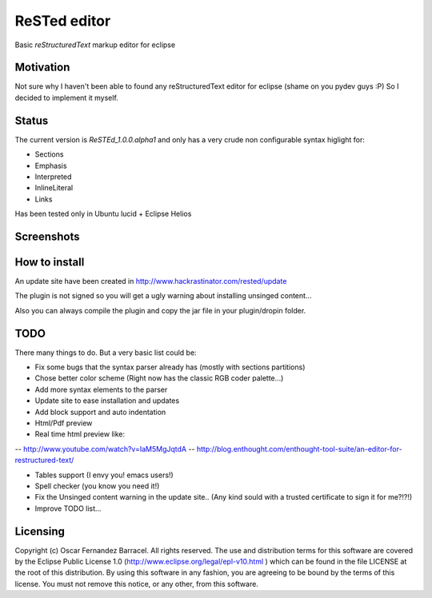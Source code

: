 
ReSTed editor
=============
Basic *reStructuredText* markup editor for eclipse

Motivation
~~~~~~~~~~
Not sure why I haven't been able to found any reStructuredText editor for eclipse (shame on you pydev guys :P)
So I decided to implement it myself.

Status
~~~~~~
The current version is *ReSTEd_1.0.0.alpha1* and only has a very crude non configurable syntax higlight for:

- Sections
- Emphasis
- Interpreted
- InlineLiteral
- Links

Has been tested only in Ubuntu lucid + Eclipse Helios

Screenshots
~~~~~~~~~~~

.. image:: http://www.hackrastinator.com/rested/img/tn_screenshot1.png
   :alt: Screenshot of rested eclipse plugin
   :target: http://www.hackrastinator.com/rested/img/screenshot1.png 
    
  
How to install
~~~~~~~~~~~~~~

An update site have been created in http://www.hackrastinator.com/rested/update 

The plugin is not signed so you will get a ugly warning about installing
unsinged content... 
 
Also you can always compile the plugin and
copy the jar file in your plugin/dropin folder.
  

TODO
~~~~~
There many things to do. But a very basic list could be:

- Fix some bugs that the syntax parser already has (mostly with sections partitions)
- Chose better color scheme (Right now has the classic RGB coder palette...)
- Add more syntax elements to the parser
- Update site to ease installation and updates
- Add block support and auto indentation
- Html/Pdf preview
- Real time html preview like:
--  http://www.youtube.com/watch?v=IaM5MgJqtdA
--  http://blog.enthought.com/enthought-tool-suite/an-editor-for-restructured-text/  
            
- Tables support (I envy you! emacs users!)
- Spell checker (you know you need it!)
- Fix the Unsinged content warning in the update site.. (Any kind sould with a
  trusted certificate to sign it for me?!?!)
- Improve TODO list...

Licensing
~~~~~~~~~

Copyright (c) Oscar Fernandez Barracel. All rights reserved.
The use and distribution terms for this software are covered by the
Eclipse Public License 1.0 (http://www.eclipse.org/legal/epl-v10.html )
which can be found in the file LICENSE at the root of this distribution.
By using this software in any fashion, you are agreeing to be bound by
the terms of this license.
You must not remove this notice, or any other, from this software.